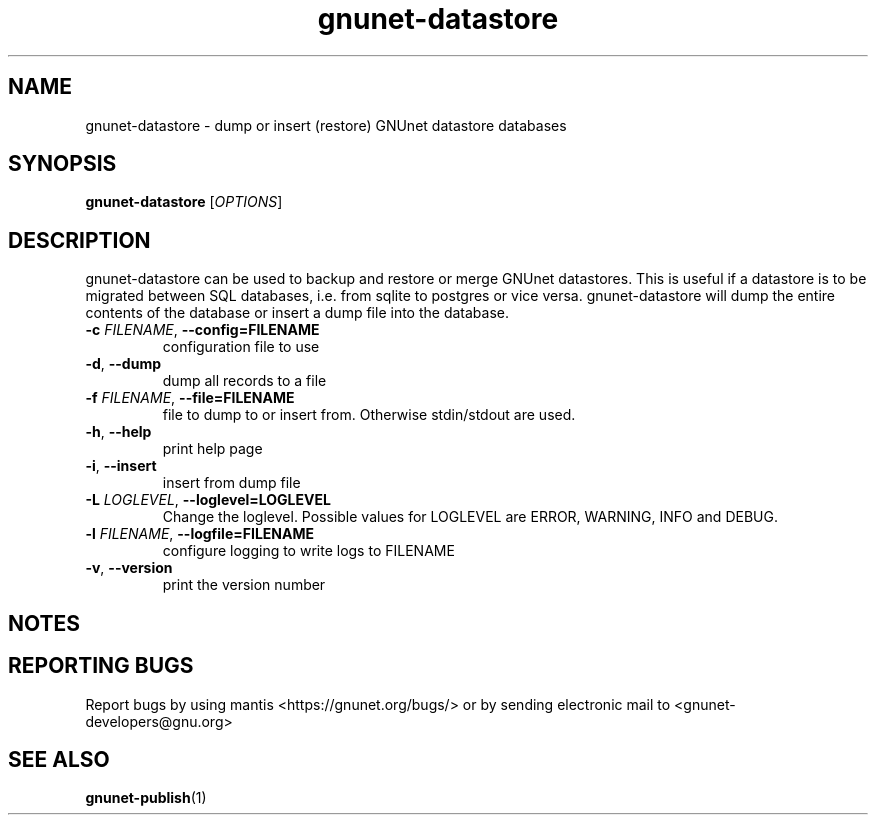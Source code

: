 .TH gnunet\-datastore "1" "13 April 2017" "GNUnet"
.SH NAME
gnunet\-datastore \- dump or insert (restore) GNUnet datastore databases

.SH SYNOPSIS
.B gnunet\-datastore
[\fIOPTIONS\fR]
.SH DESCRIPTION
.PP

gnunet\-datastore can be used to backup and restore or merge GNUnet datastores.
This is useful if a datastore is to be migrated between SQL databases, i.e.
from sqlite to postgres or vice versa.  gnunet\-datastore will dump the
entire contents of the database or insert a dump file into the database.

.TP
\fB\-c \fIFILENAME\fR, \fB\-\-config=FILENAME\fR
configuration file to use
.TP
\fB\-d\fR, \fB\-\-dump\fR
dump all records to a file
.TP
\fB\-f \fIFILENAME\fR, \fB\-\-file=FILENAME\fR
file to dump to or insert from.  Otherwise stdin/stdout are used.
.TP
\fB\-h\fR, \fB\-\-help\fR
print help page
.TP
\fB\-i\fR, \fB\-\-insert\fR
insert from dump file
.TP
\fB\-L \fILOGLEVEL\fR, \fB\-\-loglevel=LOGLEVEL\fR
Change the loglevel.  Possible values for LOGLEVEL are ERROR, WARNING, INFO and DEBUG.
.TP
\fB\-l \fIFILENAME\fR, \fB\-\-logfile=FILENAME\fR
configure logging to write logs to FILENAME
.TP
\fB\-v\fR, \fB\-\-version\fR
print the version number

.SH NOTES


.SH "REPORTING BUGS"
Report bugs by using mantis <https://gnunet.org/bugs/> or by sending electronic mail to <gnunet\-developers@gnu.org>
.SH "SEE ALSO"
\fBgnunet\-publish\fP(1)
